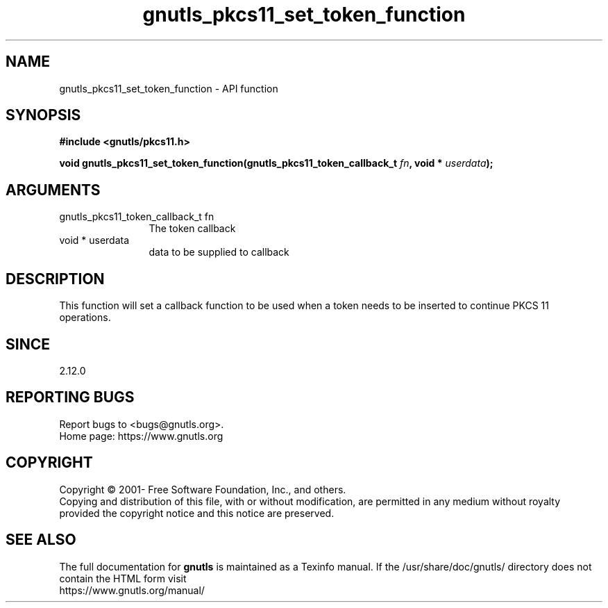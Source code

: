 .\" DO NOT MODIFY THIS FILE!  It was generated by gdoc.
.TH "gnutls_pkcs11_set_token_function" 3 "3.8.0" "gnutls" "gnutls"
.SH NAME
gnutls_pkcs11_set_token_function \- API function
.SH SYNOPSIS
.B #include <gnutls/pkcs11.h>
.sp
.BI "void gnutls_pkcs11_set_token_function(gnutls_pkcs11_token_callback_t " fn ", void * " userdata ");"
.SH ARGUMENTS
.IP "gnutls_pkcs11_token_callback_t fn" 12
The token callback
.IP "void * userdata" 12
data to be supplied to callback
.SH "DESCRIPTION"
This function will set a callback function to be used when a token
needs to be inserted to continue PKCS 11 operations.
.SH "SINCE"
2.12.0
.SH "REPORTING BUGS"
Report bugs to <bugs@gnutls.org>.
.br
Home page: https://www.gnutls.org

.SH COPYRIGHT
Copyright \(co 2001- Free Software Foundation, Inc., and others.
.br
Copying and distribution of this file, with or without modification,
are permitted in any medium without royalty provided the copyright
notice and this notice are preserved.
.SH "SEE ALSO"
The full documentation for
.B gnutls
is maintained as a Texinfo manual.
If the /usr/share/doc/gnutls/
directory does not contain the HTML form visit
.B
.IP https://www.gnutls.org/manual/
.PP
